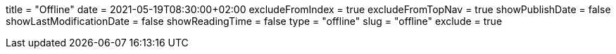 +++
title = "Offline"
date = 2021-05-19T08:30:00+02:00
excludeFromIndex = true
excludeFromTopNav = true
showPublishDate = false
showLastModificationDate = false
showReadingTime = false
type = "offline"
slug = "offline"
exclude = true
+++